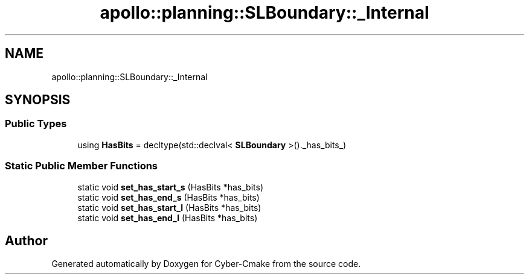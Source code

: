 .TH "apollo::planning::SLBoundary::_Internal" 3 "Sun Sep 3 2023" "Version 8.0" "Cyber-Cmake" \" -*- nroff -*-
.ad l
.nh
.SH NAME
apollo::planning::SLBoundary::_Internal
.SH SYNOPSIS
.br
.PP
.SS "Public Types"

.in +1c
.ti -1c
.RI "using \fBHasBits\fP = decltype(std::declval< \fBSLBoundary\fP >()\&._has_bits_)"
.br
.in -1c
.SS "Static Public Member Functions"

.in +1c
.ti -1c
.RI "static void \fBset_has_start_s\fP (HasBits *has_bits)"
.br
.ti -1c
.RI "static void \fBset_has_end_s\fP (HasBits *has_bits)"
.br
.ti -1c
.RI "static void \fBset_has_start_l\fP (HasBits *has_bits)"
.br
.ti -1c
.RI "static void \fBset_has_end_l\fP (HasBits *has_bits)"
.br
.in -1c

.SH "Author"
.PP 
Generated automatically by Doxygen for Cyber-Cmake from the source code\&.
